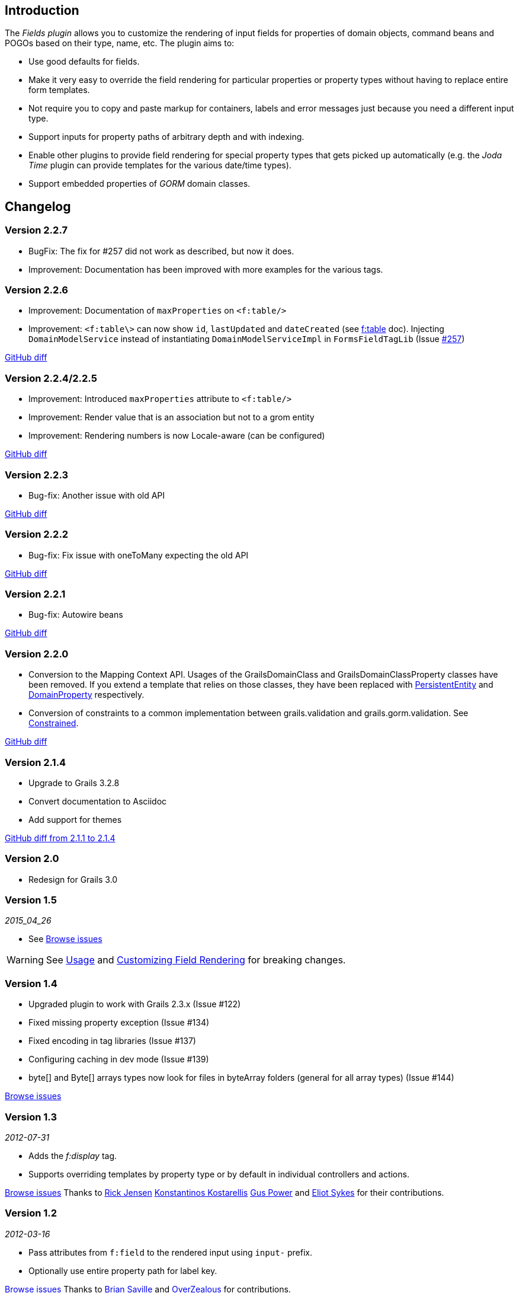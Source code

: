 == Introduction

The _Fields plugin_ allows you to customize the rendering of input fields for properties of domain objects, command beans and POGOs based on their type, name, etc. The plugin aims to:

* Use good defaults for fields.
* Make it very easy to override the field rendering for particular properties or property types without having to replace entire form templates.
* Not require you to copy and paste markup for containers, labels and error messages just because you need a different input type.
* Support inputs for property paths of arbitrary depth and with indexing.
* Enable other plugins to provide field rendering for special property types that gets picked up automatically (e.g. the _Joda Time_ plugin can provide templates for the various date/time types).
* Support embedded properties of _GORM_ domain classes.

== Changelog

=== Version 2.2.7
* BugFix: The fix for #257 did not work as described, but now it does.
* Improvement: Documentation has been improved with more examples for the various tags.

=== Version 2.2.6

* Improvement: Documentation of `maxProperties` on `<f:table/>`
* Improvement: `<f:table\>` can now show `id`, `lastUpdated` and `dateCreated` (see link:../ref/Tags/table.html[f:table] doc). Injecting `DomainModelService` instead of instantiating `DomainModelServiceImpl` in `FormsFieldTagLib` (Issue https://github.com/grails-fields-plugin/grails-fields/issues/257[#257])

https://github.com/grails-fields-plugin/grails-fields/compare/v2.2.5...v2.2.6[GitHub diff]

=== Version 2.2.4/2.2.5
* Improvement: Introduced `maxProperties` attribute to `<f:table/>`
* Improvement: Render value that is an association but not to a grom entity
* Improvement: Rendering numbers is now Locale-aware (can be configured)

https://github.com/grails-fields-plugin/grails-fields/compare/v2.2.3...v2.2.5[GitHub diff]

=== Version 2.2.3
* Bug-fix: Another issue with old API

https://github.com/grails-fields-plugin/grails-fields/compare/v2.2.2...v2.2.3[GitHub diff]

=== Version 2.2.2
* Bug-fix: Fix issue with oneToMany expecting the old API

https://github.com/grails-fields-plugin/grails-fields/compare/v2.2.1...v2.2.2[GitHub diff]

=== Version 2.2.1
* Bug-fix: Autowire beans

https://github.com/grails-fields-plugin/grails-fields/compare/v2.2.0...v2.2.1[GitHub diff]

=== Version 2.2.0

* Conversion to the Mapping Context API. Usages of the GrailsDomainClass and GrailsDomainClassProperty classes have been removed. If you extend a template that relies on those classes, they have been replaced with link:http://gorm.grails.org/latest/hibernate/api/org/grails/datastore/mapping/model/PersistentEntity.html[PersistentEntity] and link:http://grails.github.io/scaffolding/latest/api/org/grails/scaffolding/model/property/DomainProperty.html[DomainProperty] respectively.

* Conversion of constraints to a common implementation between grails.validation and grails.gorm.validation. See link:http://grails.github.io/scaffolding/latest/api/org/grails/scaffolding/model/property/Constrained.html[Constrained].

https://github.com/grails-fields-plugin/grails-fields/compare/v2.1.4...v2.2.0[GitHub diff]

=== Version 2.1.4

* Upgrade to Grails 3.2.8
* Convert documentation to Asciidoc
* Add support for themes

https://github.com/grails-fields-plugin/grails-fields/compare/v2.1.1...v2.1.4[GitHub diff from 2.1.1 to 2.1.4]

=== Version 2.0

* Redesign for Grails 3.0

=== Version 1.5

_2015_04_26_

* See https://github.com/grails-fields-plugin/grails-fields/issues?q=milestone%3A1.5+is%3Aclosed[Browse issues] 

WARNING: See <<usage,Usage>> and <<customizingFieldRendering,Customizing Field Rendering>> for breaking changes.

=== Version 1.4

* Upgraded plugin to work with Grails 2.3.x (Issue #122)
* Fixed missing property exception (Issue #134)
* Fixed encoding in tag libraries (Issue #137)
* Configuring caching in dev mode (Issue #139)
* byte[] and Byte[] arrays types now look for files in byteArray folders (general for all array types) (Issue #144)

https://github.com/grails-fields-plugin/grails-fields/issues?q=is%3Aissue+milestone%3A1.4+is%3Aclosed[Browse issues] 

=== Version 1.3


_2012-07-31_

* Adds the _f:display_ tag.
* Supports overriding templates by property type or by default in individual controllers and actions.

https://github.com/grails-fields-plugin/grails-fields/issues?milestone=9&state=closed[Browse issues] 
Thanks to https://github.com/cdeszaq,[Rick Jensen] https://github.com/delight,[Konstantinos Kostarellis] https://github.com/guspower[Gus Power] and https://github.com/eliotsykes[Eliot Sykes] for their contributions.


=== Version 1.2


_2012-03-16_

* Pass attributes from `f:field` to the rendered input using `input-` prefix.
* Optionally use entire property path for label key.

https://github.com/grails-fields-plugin/grails-fields/issues?milestone=8&state=closed[Browse issues] 
Thanks to https://github.com/bluesliverx[Brian Saville] and https://github.com/OverZealous[OverZealous] for contributions.


=== Version 1.1


_2012-03-11_

* Adds the _prefix_ attribute.
* Support `widget:'textarea'` constraint.

https://github.com/grails-fields-plugin/grails-fields/issues?milestone=7&state=closed[Browse issues] 
Thanks to https://github.com/bluesliverx[Brian Saville] for contributions.


=== Version 1.0.4


_2012-02-13_: Bugfix release.

https://github.com/grails-fields-plugin/grails-fields/issues?milestone=5&state=closed[Browse issues] 

=== Version 1.0.3


_2012-02-09_: Bugfix release.

https://github.com/grails-fields-plugin/grails-fields/issues?milestone=4&state=closed[Browse issues] 

=== Version 1.0.2


_2012-02-07_: Bugfix release.

https://github.com/grails-fields-plugin/grails-fields/issues?milestone=3&state=closed[Browse issues] 

=== Version 1.0.1


_2012-02-03_: Bugfix release.

https://github.com/grails-fields-plugin/grails-fields/issues?milestone=2&state=closed[Browse issues] 

=== Version 1


_2012-02-01_: Initial release.

https://github.com/grails-fields-plugin/grails-fields/issues?milestone=1&state=closed[Browse issues] 
